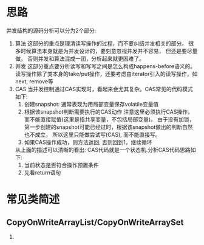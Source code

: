 * 思路
并发结构的源码分析可以分为2个部分: 
1. 算法
   这部分的重点是理清读写操作的过程，而不要纠结并发相关的部分。
   很多时候算法本身就是为并发设计的，要刻意忽视并发并不容易， 但还是要尽量做。
   否则并发和算法混成一团，分析起来就更困难了。
2. 并发
   这部分重点要分析读写和写写之间是怎么构成happens-before语义的。
   读写操作除了类本身的take/put操作，还要考虑由iterator引入的读写操作，如next, remove等
3. CAS
   当并发控制通过CAS实现时，看起来会尤其复杂。CAS常见的代码模式如下:
   1. 创建snapshot: 通常表现为用局部变量保存volatile变量值
   2. 根据该snapshot判断需要执行的CAS动作   
      注意这里必须执行CAS操作，而不能直接赋值(这里是指共享变量，不包括局部变量)。
      由于没有加锁，第一步创建的snapshot可能已经过时，根据该snapshot做出的判断自然也不成立，
      所以这里只能做尝试写(CAS), 而不能直接写。
   3. 如果CAS操作成功，则方法返回; 否则回到1，继续循环
   从上面的描述可以清晰的看出: CAS代码就是一个状态机.分析CAS代码思路如下:
   1. 当前状态是否符合操作预置条件
   2. 先看return语句
* 常见类简述
** CopyOnWriteArrayList/CopyOnWriteArraySet
1. 